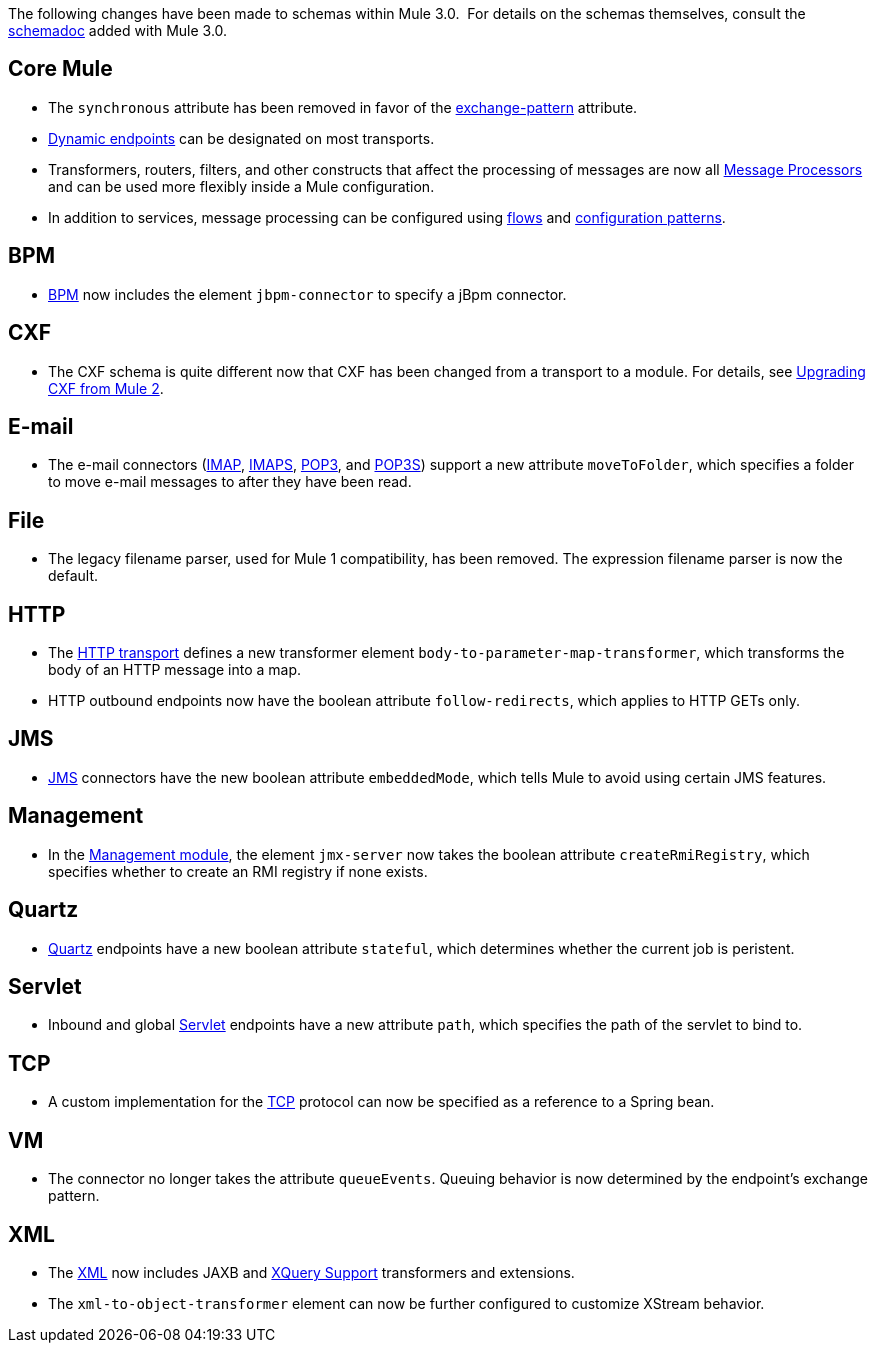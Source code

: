 The following changes have been made to schemas within Mule 3.0.  For details on the schemas themselves, consult the link:/documentation-3.2/display/32X/Schema+Documentation[schemadoc] added with Mule 3.0.

== Core Mule

* The `synchronous` attribute has been removed in favor of the link:/documentation-3.2/display/32X/Configuring+Endpoints[exchange-pattern] attribute.
* link:/documentation-3.2/display/32X/Configuring+Endpoints#ConfiguringEndpoints-DynamicEndpoints[Dynamic endpoints] can be designated on most transports.
* Transformers, routers, filters, and other constructs that affect the processing of messages are now all link:/documentation-3.2/display/32X/Message+Sources+and+Message+Processors#MessageSourcesandMessageProcessors-MessageProcessors[Message Processors] and can be used more flexibly inside a Mule configuration.
* In addition to services, message processing can be configured using link:/documentation-3.2/display/32X/Using+Flows+for+Service+Orchestration[flows] and link:/documentation-3.2/display/32X/Using+Mule+Configuration+Patterns[configuration patterns].

== BPM

* link:/documentation-3.2/display/32X/BPM+Module+Reference[BPM] now includes the element `jbpm-connector` to specify a jBpm connector.

== CXF

* The CXF schema is quite different now that CXF has been changed from a transport to a module. For details, see link:/documentation-3.2/display/32X/Upgrading+CXF+from+Mule+2[Upgrading CXF from Mule 2].

== E-mail

* The e-mail connectors (link:/documentation-3.2/display/32X/IMAP+Transport+Reference[IMAP], link:/documentation-3.2/display/32X/IMAP+Transport+Reference[IMAPS], link:/documentation-3.2/display/32X/POP3+Transport+Reference[POP3], and link:/documentation-3.2/display/32X/POP3+Transport+Reference[POP3S]) support a new attribute `moveToFolder`, which specifies a folder to move e-mail messages to after they have been read.

== File

* The legacy filename parser, used for Mule 1 compatibility, has been removed. The expression filename parser is now the default.

== HTTP

* The link:/documentation-3.2/display/32X/HTTP+Transport+Reference[HTTP transport] defines a new transformer element `body-to-parameter-map-transformer`, which transforms the body of an HTTP message into a map.
* HTTP outbound endpoints now have the boolean attribute `follow-redirects`, which applies to HTTP GETs only.

== JMS

* link:/documentation-3.2/display/32X/JMS+Transport+Reference[JMS] connectors have the new boolean attribute `embeddedMode`, which tells Mule to avoid using certain JMS features.

== Management

* In the link:/documentation-3.2/display/32X/JMX+Management[Management module], the element `jmx-server` now takes the boolean attribute `createRmiRegistry`, which specifies whether to create an RMI registry if none exists.

== Quartz

* link:/documentation-3.2/display/32X/Quartz+Transport+Reference[Quartz] endpoints have a new boolean attribute `stateful`, which determines whether the current job is peristent.

== Servlet

* Inbound and global link:/documentation-3.2/display/32X/Servlet+Transport+Reference[Servlet] endpoints have a new attribute `path`, which specifies the path of the servlet to bind to.

== TCP

* A custom implementation for the link:/documentation-3.2/display/32X/TCP+Transport+Reference[TCP] protocol can now be specified as a reference to a Spring bean.

== VM

* The connector no longer takes the attribute `queueEvents`. Queuing behavior is now determined by the endpoint's exchange pattern.

== XML

* The link:/documentation-3.2/display/32X/XML+Module+Reference[XML] now includes JAXB and link:/documentation-3.2/display/32X/XQuery+Support[XQuery Support] transformers and extensions.
* The `xml-to-object-transformer` element can now be further configured to customize XStream behavior.
